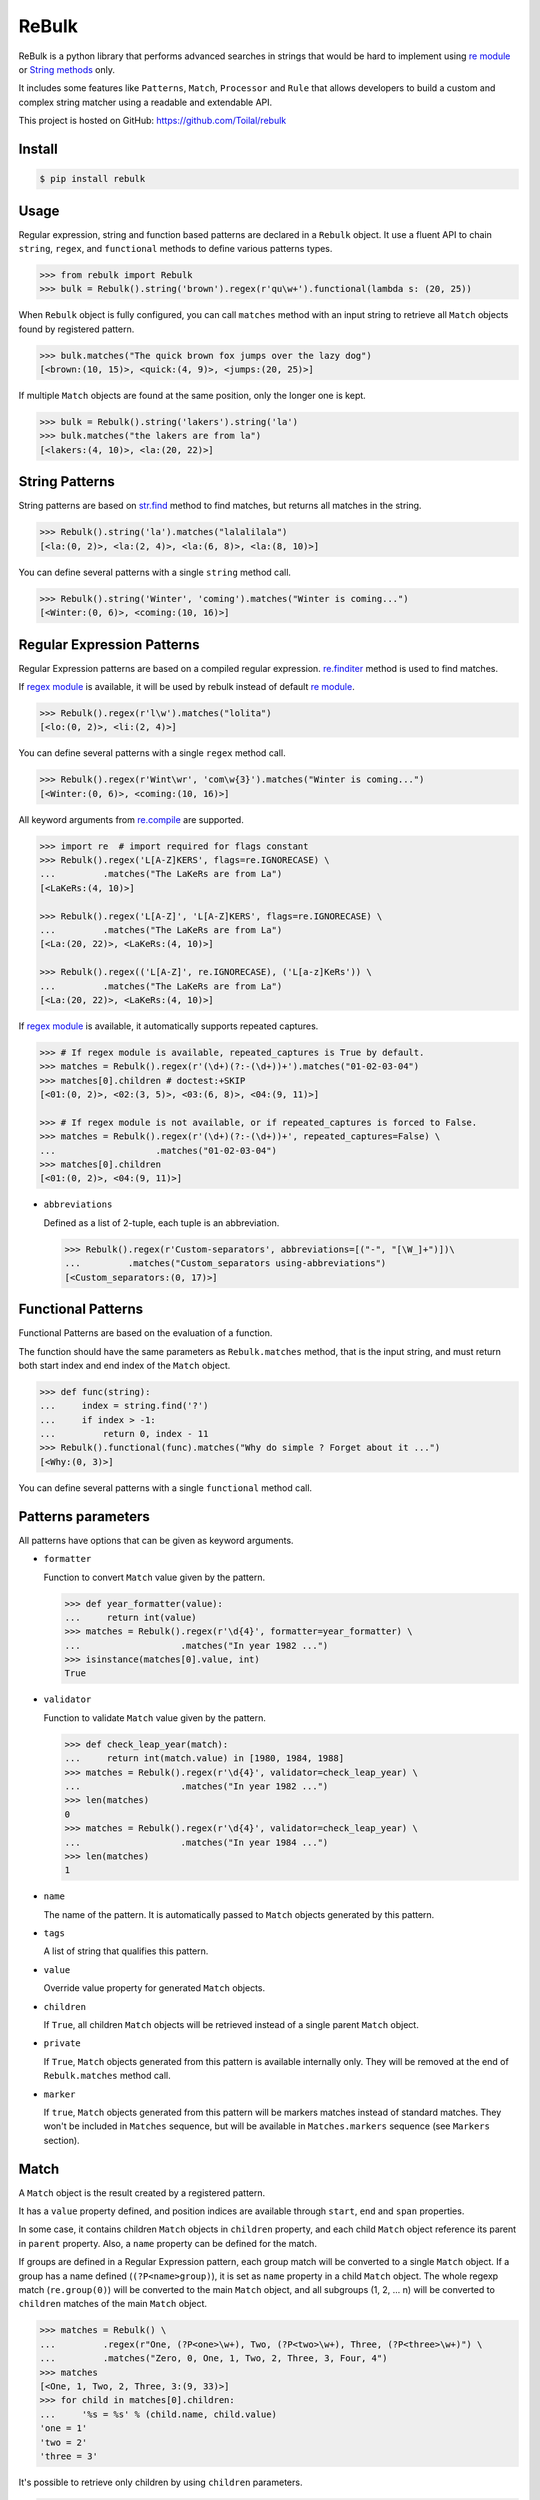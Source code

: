 ReBulk
=======

.. image:: http://img.shields.io/pypi/v/rebulk.svg
    :target: https://pypi.python.org/pypi/rebulk
    :alt: Latest Version

.. image:: http://img.shields.io/badge/license-MIT-blue.svg
    :target: https://pypi.python.org/pypi/rebulk
    :alt: MIT License

.. image:: http://img.shields.io/travis/Toilal/rebulk.svg
    :target: http://travis-ci.org/Toilal/rebulk?branch=master
    :alt: Build Status

.. image:: http://img.shields.io/coveralls/Toilal/rebulk.svg
    :target: https://coveralls.io/r/Toilal/rebulk?branch=master
    :alt: Coveralls

ReBulk is a python library that performs advanced searches in strings that would be hard to implement using
`re module`_ or `String methods`_ only.

It includes some features like ``Patterns``, ``Match``, ``Processor`` and ``Rule`` that allows developers to build a
custom and complex string matcher using a readable and extendable API.

This project is hosted on GitHub: `<https://github.com/Toilal/rebulk>`_

Install
-------
.. code-block:: sh

    $ pip install rebulk

Usage
------
Regular expression, string and function based patterns are declared in a ``Rebulk`` object. It use a fluent API to
chain ``string``, ``regex``, and ``functional`` methods to define various patterns types.

.. code-block:: python

    >>> from rebulk import Rebulk
    >>> bulk = Rebulk().string('brown').regex(r'qu\w+').functional(lambda s: (20, 25))

When ``Rebulk`` object is fully configured, you can call ``matches`` method with an input string to retrieve all
``Match`` objects found by registered pattern.

.. code-block:: python

    >>> bulk.matches("The quick brown fox jumps over the lazy dog")
    [<brown:(10, 15)>, <quick:(4, 9)>, <jumps:(20, 25)>]

If multiple ``Match`` objects are found at the same position, only the longer one is kept.

.. code-block:: python

    >>> bulk = Rebulk().string('lakers').string('la')
    >>> bulk.matches("the lakers are from la")
    [<lakers:(4, 10)>, <la:(20, 22)>]

String Patterns
---------------
String patterns are based on `str.find`_ method to find matches, but returns all matches in the string.

.. code-block:: python

    >>> Rebulk().string('la').matches("lalalilala")
    [<la:(0, 2)>, <la:(2, 4)>, <la:(6, 8)>, <la:(8, 10)>]

You can define several patterns with a single ``string`` method call.

.. code-block:: python

    >>> Rebulk().string('Winter', 'coming').matches("Winter is coming...")
    [<Winter:(0, 6)>, <coming:(10, 16)>]

Regular Expression Patterns
---------------------------
Regular Expression patterns are based on a compiled regular expression.
`re.finditer`_ method is used to find matches.

If `regex module`_ is available, it will be used by rebulk instead of default `re module`_.

.. code-block:: python

    >>> Rebulk().regex(r'l\w').matches("lolita")
    [<lo:(0, 2)>, <li:(2, 4)>]

You can define several patterns with a single ``regex`` method call.

.. code-block:: python

    >>> Rebulk().regex(r'Wint\wr', 'com\w{3}').matches("Winter is coming...")
    [<Winter:(0, 6)>, <coming:(10, 16)>]

All keyword arguments from `re.compile`_ are supported.

.. code-block:: python

    >>> import re  # import required for flags constant
    >>> Rebulk().regex('L[A-Z]KERS', flags=re.IGNORECASE) \
    ...         .matches("The LaKeRs are from La")
    [<LaKeRs:(4, 10)>]

    >>> Rebulk().regex('L[A-Z]', 'L[A-Z]KERS', flags=re.IGNORECASE) \
    ...         .matches("The LaKeRs are from La")
    [<La:(20, 22)>, <LaKeRs:(4, 10)>]

    >>> Rebulk().regex(('L[A-Z]', re.IGNORECASE), ('L[a-z]KeRs')) \
    ...         .matches("The LaKeRs are from La")
    [<La:(20, 22)>, <LaKeRs:(4, 10)>]

If `regex module`_ is available, it automatically supports repeated captures.

.. code-block:: python

    >>> # If regex module is available, repeated_captures is True by default.
    >>> matches = Rebulk().regex(r'(\d+)(?:-(\d+))+').matches("01-02-03-04")
    >>> matches[0].children # doctest:+SKIP
    [<01:(0, 2)>, <02:(3, 5)>, <03:(6, 8)>, <04:(9, 11)>]

    >>> # If regex module is not available, or if repeated_captures is forced to False.
    >>> matches = Rebulk().regex(r'(\d+)(?:-(\d+))+', repeated_captures=False) \
    ...                   .matches("01-02-03-04")
    >>> matches[0].children
    [<01:(0, 2)>, <04:(9, 11)>]

- ``abbreviations``

  Defined as a list of 2-tuple, each tuple is an abbreviation.

  >>> Rebulk().regex(r'Custom-separators', abbreviations=[("-", "[\W_]+")])\
  ...         .matches("Custom_separators using-abbreviations")
  [<Custom_separators:(0, 17)>]


Functional Patterns
-------------------
Functional Patterns are based on the evaluation of a function.

The function should have the same parameters as ``Rebulk.matches`` method, that is the input string,
and must return both start index and end index of the ``Match`` object.

.. code-block:: python

    >>> def func(string):
    ...     index = string.find('?')
    ...     if index > -1:
    ...         return 0, index - 11
    >>> Rebulk().functional(func).matches("Why do simple ? Forget about it ...")
    [<Why:(0, 3)>]

You can define several patterns with a single ``functional`` method call.


Patterns parameters
-------------------

All patterns have options that can be given as keyword arguments.

- ``formatter``

  Function to convert ``Match`` value given by the pattern.

  .. code-block:: python

      >>> def year_formatter(value):
      ...     return int(value)
      >>> matches = Rebulk().regex(r'\d{4}', formatter=year_formatter) \
      ...                   .matches("In year 1982 ...")
      >>> isinstance(matches[0].value, int)
      True

- ``validator``

  Function to validate ``Match`` value given by the pattern.

  .. code-block:: python

      >>> def check_leap_year(match):
      ...     return int(match.value) in [1980, 1984, 1988]
      >>> matches = Rebulk().regex(r'\d{4}', validator=check_leap_year) \
      ...                   .matches("In year 1982 ...")
      >>> len(matches)
      0
      >>> matches = Rebulk().regex(r'\d{4}', validator=check_leap_year) \
      ...                   .matches("In year 1984 ...")
      >>> len(matches)
      1

- ``name``

  The name of the pattern. It is automatically passed to ``Match`` objects generated by this pattern.

- ``tags``

  A list of string that qualifies this pattern.

- ``value``

  Override value property for generated ``Match`` objects.

- ``children``

  If ``True``, all children ``Match`` objects will be retrieved instead of a single parent ``Match`` object.

- ``private``

  If ``True``, ``Match`` objects generated from this pattern is available internally only. They will be removed at
  the end of ``Rebulk.matches`` method call.

- ``marker``

  If ``true``, ``Match`` objects generated from this pattern will be markers matches instead of standard matches.
  They won't be included in ``Matches`` sequence, but will be available in ``Matches.markers`` sequence (see
  ``Markers`` section).


Match
-----

A ``Match`` object is the result created by a registered pattern.

It has a ``value`` property defined, and position indices are available through ``start``, ``end`` and ``span``
properties.

In some case, it contains children ``Match`` objects in ``children`` property, and each child ``Match`` object
reference its parent in ``parent`` property. Also, a ``name`` property can be defined for the match.

If groups are defined in a Regular Expression pattern, each group match will be converted to a
single ``Match`` object. If a group has a name defined (``(?P<name>group)``), it is set as ``name`` property in a child
``Match`` object. The whole regexp match (``re.group(0)``) will be converted to the main ``Match`` object,
and all subgroups (1, 2, ... n) will be converted to ``children`` matches of the main ``Match`` object.

.. code-block:: python

    >>> matches = Rebulk() \
    ...         .regex(r"One, (?P<one>\w+), Two, (?P<two>\w+), Three, (?P<three>\w+)") \
    ...         .matches("Zero, 0, One, 1, Two, 2, Three, 3, Four, 4")
    >>> matches
    [<One, 1, Two, 2, Three, 3:(9, 33)>]
    >>> for child in matches[0].children:
    ...     '%s = %s' % (child.name, child.value)
    'one = 1'
    'two = 2'
    'three = 3'

It's possible to retrieve only children by using ``children`` parameters.

.. code-block:: python

    >>> matches = Rebulk() \
    ...         .regex(r"One, (?P<one>\w+), Two, (?P<two>\w+), Three, (?P<three>\w+)", children=True) \
    ...         .matches("Zero, 0, One, 1, Two, 2, Three, 3, Four, 4")
    >>> matches
    [<1:(14, 15)>, <2:(22, 23)>, <3:(32, 33)>]


Matches
-------

A ``Matches`` object holds the result of ``Rebulk.matches`` method call. It's a sequence of ``Match`` objects and
it behaves like a list.

All methods accepts a ``predicate`` function to filter ``Match`` objects using a callable, and an ``index`` int to
retrieve a single element from default returned matches.

It has the following additional methods and properties on it.

- ``starting(index, predicate=None, index=None)``

  Retrieves a list of ``Match`` objects that starts at given index.

- ``ending(index, predicate=None, index=None)``

  Retrieves a list of ``Match`` objects that ends at given index.

- ``previous(match, predicate=None, index=None)``

  Retrieves a list of ``Match`` objects that are previous and nearest to match.

- ``next(match, predicate=None, index=None)``

  Retrieves a list of ``Match`` objects that are next and nearest to match.

- ``tagged(tag, predicate=None, index=None)``

  Retrieves a list of ``Match`` objects that have the given tag defined.

- ``named(name, predicate=None, index=None)``

  Retrieves a list of ``Match`` objects that have the given name.

- ``to_dict()``

  Convert to a standard dict, with ``Match.name`` as key and ``Match.value`` as value.
  If several distinct values are found for the same name, value will be a list.

- ``markers``

  A custom ``Matches`` sequences specialized for ``markers`` matches (see below)

Markers
-------

If you have defined some patterns with ``markers`` property, then ``Matches.markers`` points to a special ``Matches``
sequence that contains only ``markers`` matches. This sequence supports all methods from ``Matches``, but also the
following.

- ``at_match(match, predicate=None, index=None)``

  Retrieves a list of markers ``Match`` objects at the same position as match.

- ``at_span(span, predicate=None, index=None)``

  Retrieves a list of markers ``Match`` objects from given (start, end) tuple.

- ``at_index(pos, predicate=None, index=None)``

  Retrieves a list of markers ``Match`` objects from given position.

Markers matches are not intended to be used in final result, but can be used to implement custom ``Processor`` or
``Rule``.

Processors
----------
Processors are functions that can be registered to ``Rebulk`` object with ``processor`` method.

All registered processors will be executed sequentially to modify the default sequence of ``Match`` returned by
patterns, at the beginning of the ``Rebulk.matches`` process.

Rebulk embeds some processors in ``processors`` module.

``conflict_prefer_longer`` (enabled by default) is used to keep only longer matches when several matches shares the
same characters.

Default processors can be disabled when creating ``Rebulk`` object with ``default`` argument set to ``False``.

.. code-block:: python

    >>> bulk = Rebulk(default=False).string('la', 'lakers')
    >>> bulk.matches("the lakers are from la")
    [<la:(4, 6)>, <la:(20, 22)>, <lakers:(4, 10)>]

You can also register processors with ``post_processor`` method. They will be executed at the very end of the
``Rebulk.matches`` process, after Rules execution.

Rules
-----
Rules are a convenient and readable way to implement advanced conditional logic involving several ``Match`` objects.
When a rule is triggered, it can perform an action on ``Matches`` object, like filtering out, adding additional tags or
renaming.

Rules are implemented by extending the abstract ``Rule`` class. They are registered using ``Rebulk.rule`` method by
giving either a ``Rule`` instance, a ``Rule`` class or a module containing ``Rule classes`` only.

For a rule to be triggered, ``Rule.when`` method must return ``True``, or a non empty list of ``Match``
objects, or any other truthy object. When triggered, ``Rule.then`` method is called to perform the action with
``when_response`` parameter defined as the response of ``Rule.when`` call.

When many rules are registered, it can be useful to set ``priority`` class variable to define a priority integer
between all rule executions (higher priorities will be executed first).

.. code-block:: python

    >>> from rebulk import Rule

    >>> class FirstOnlyRule(Rule):
    ...     def when(self, matches, context):
    ...         grabbed = matches.named("grabbed", 0)
    ...         if grabbed and matches.previous(grabbed):
    ...             return grabbed
    ...
    ...     def then(self, matches, when_response, context):
    ...         # when_response reference the return object of when method
    ...         matches.remove(when_response)

    >>> rebulk = Rebulk()

    >>> rebulk.regex("This match(.*?)grabbed", name="grabbed")
    <...Rebulk object ...>
    >>> rebulk.regex("if it's(.*?)first match", private=True)
    <...Rebulk object at ...>
    >>> rebulk.rules(FirstOnlyRule)
    <...Rebulk object at ...>

    >>> rebulk.matches("This match is grabbed only if it's the first match")
    [<This match is grabbed:(0, 21)>]
    >>> rebulk.matches("if it's NOT the first match, This match is NOT grabbed")
    []

.. _re module: https://docs.python.org/3/library/re.html
.. _regex module: https://pypi.python.org/pypi/regex
.. _String methods: https://docs.python.org/3/library/stdtypes.html#str
.. _str.find: https://docs.python.org/3/library/stdtypes.html#str.find
.. _re.finditer: https://docs.python.org/3/library/re.html#re.finditer
.. _re.compile: https://docs.python.org/3/library/re.html#re.compile

